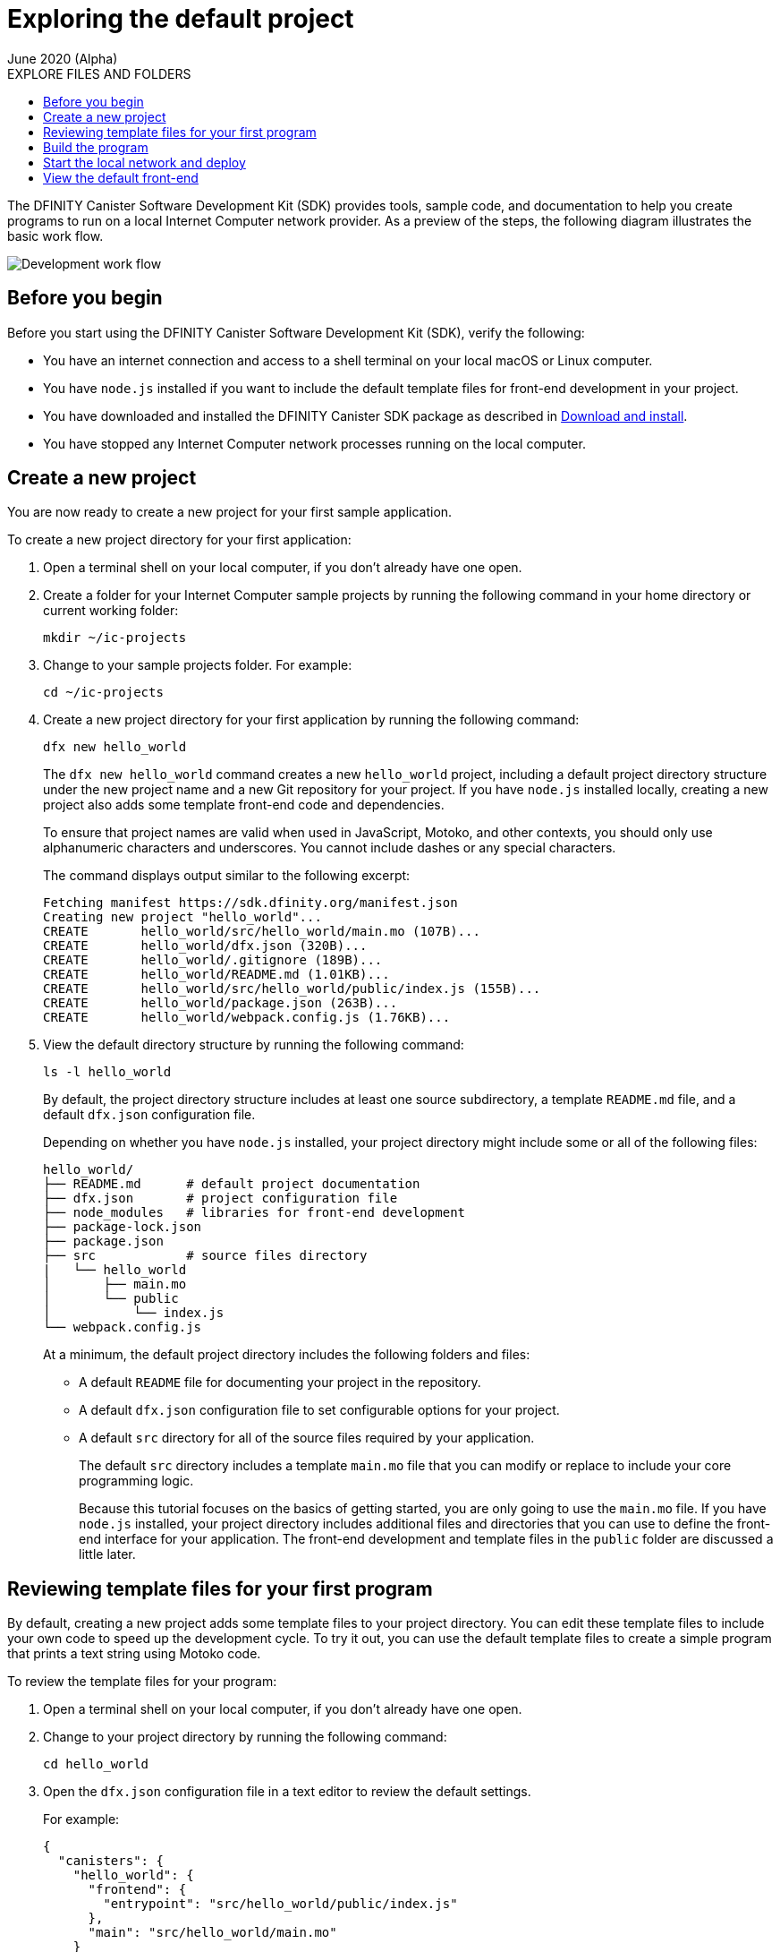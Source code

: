 = Exploring the default project
June 2020 (Alpha)
:toc:
:toc: right
:toc-title: EXPLORE FILES AND FOLDERS
:toclevels: 3
:proglang: Motoko
:platform: Internet Computer platform
:IC: Internet Computer
:company-id: DFINITY
:sdk-short-name: DFINITY Canister SDK
:sdk-long-name: DFINITY Canister Software Development Kit (SDK)

The {sdk-long-name} provides tools, sample code, and documentation to help you create programs to run on a local {IC} network provider.
As a preview of the steps, the following diagram illustrates the basic work flow.

image:dev-workflow-overview-getstarted.png[Development work flow]

== Before you begin

Before you start using the {sdk-long-name}, verify the following:

* You have an internet connection and access to a shell terminal on your local macOS or Linux computer.
* You have `+node.js+` installed if you want to include the default template files for front-end development in your project.
* You have downloaded and installed the {sdk-short-name} package as described in link:../../quickstart/quickstart{outfilesuffix}#download-and-install[Download and install].
* You have stopped any {IC} network processes running on the local
computer.

[[create-a-new-project]]
== Create a new project

You are now ready to create a new project for your first sample application.

To create a new project directory for your first application:

. Open a terminal shell on your local computer, if you don’t already have one open.
. Create a folder for your {IC} sample projects by running the following command in your home directory or current working folder:
+
[source,bash]
----
mkdir ~/ic-projects
----
. Change to your sample projects folder.
For example:
+
[source,bash]
----
cd ~/ic-projects
----
. Create a new project directory for your first application by running the following command:
+
[source,bash]
----
dfx new hello_world
----
+
The `+dfx new hello_world+` command creates a new `+hello_world+`
project, including a default project directory structure under the new
project name and a new Git repository for your project.
If you have `+node.js+` installed locally, creating a new project also adds some template front-end code and dependencies.
+
To ensure that project names are valid when used in JavaScript, Motoko, and other contexts, you should only use alphanumeric characters and underscores.
You cannot include dashes or any special characters.
+
The command displays output similar to the following excerpt:
+
[source,bash]
----
Fetching manifest https://sdk.dfinity.org/manifest.json
Creating new project "hello_world"...
CREATE       hello_world/src/hello_world/main.mo (107B)...
CREATE       hello_world/dfx.json (320B)...
CREATE       hello_world/.gitignore (189B)...
CREATE       hello_world/README.md (1.01KB)...
CREATE       hello_world/src/hello_world/public/index.js (155B)...
CREATE       hello_world/package.json (263B)...
CREATE       hello_world/webpack.config.js (1.76KB)...
----
. View the default directory structure by running the following command:
+
[source,bash]
----
ls -l hello_world
----
+
By default, the project directory structure includes at least one source subdirectory, a template `+README.md+` file, and a default `+dfx.json+` configuration file.
+
Depending on whether you have `+node.js+` installed, your project directory might include some or all of the following files:
+
[source,bash]
----
hello_world/
├── README.md      # default project documentation
├── dfx.json       # project configuration file
├── node_modules   # libraries for front-end development
├── package-lock.json
├── package.json
├── src            # source files directory
|   └── hello_world
│       ├── main.mo
│       └── public
│           └── index.js
└── webpack.config.js
----
+
At a minimum, the default project directory includes the following folders and files:

* A default `README` file for documenting your project in the repository.
* A default `+dfx.json+` configuration file to set configurable options for your project.
* A default `+src+` directory for all of the source files required by your application.
+
The default `+src+` directory includes a template `+main.mo+` file that you can modify or replace to include your core programming logic.
+
Because this tutorial focuses on the basics of getting started, you are only going to use the `+main.mo+` file. 
If you have `+node.js+` installed, your project directory includes additional files and directories that you can use to define the front-end interface for your application.
The front-end development and template files in the `+public+` folder are discussed a little later.

== Reviewing template files for your first program

By default, creating a new project adds some template files to your project directory.
You can edit these template files to include your own code to speed up the development cycle. 
To try it out, you can use the default template files to create a simple program that prints a text string using {proglang} code.

To review the template files for your program:

. Open a terminal shell on your local computer, if you don’t already have one open.
. Change to your project directory by running the following command:
+
[source,bash]
----
cd hello_world
----
. Open the `+dfx.json+` configuration file in a text editor to review the default settings.
+
For example:
+
[source,json]
----
{
  "canisters": {
    "hello_world": {
      "frontend": {
        "entrypoint": "src/hello_world/public/index.js"
      },
      "main": "src/hello_world/main.mo"
    }
  },
  "defaults": {
    "build": {
      "output": "canisters/"
    },
    "start": {
      "address": "127.0.0.1",
      "port": 8000,
      "serve_root": "canisters/hello_world/assets"
    }
  },
  "dfx": "0.5.4",
  "version": 1
}
----
+
You can leave the default settings as they are. 
The default settings enable you to build and deploy your `+hello_world+` project from the default `+main.mo+` source code as a WebAssembly module named `+hello_world+`.
. Close the `+dfx.json+` file to continue.
. Change to the `+src/hello_world+` directory.
+
[source,bash]
----
cd src/hello_world
----
. Open the `+main.mo+` file in a text editor and review the code in the template script:
+
[source,bash]
----
actor {
    public func greet(name : Text) : async Text {
        return "Hello, " # name # "!";
    };
};
----
+
You might notice that this sample code does not define a `+main+` function, which some programming languages require. 
For {proglang}, the `+main+` function is implicit in the file itself.
The implicit `+main+` function is a common convention in some scripting languages, such as Python and Perl. 
+
Although the traditional first program "Hello, World!" example normally illustrates how you can print a string using a `+print+` or `+println+` function, that traditional program would not represent a typical use case for {proglang} programs that run on the {IC}.
+
We’ll explore code that uses `+actor+` objects and asynchronous message handling more a little later. 
For now, you can continue to the next section to build the simple program from the default `+main.mo+` file.
. Close the `+main.mo+` file to continue.

== Build the program

You are now ready to compile the default program into an executable WebAssembly module.

To build the program executable:

[arabic]
. Open a terminal shell on your local computer, if you don’t already have one open.
. Navigate to the root of your `+hello_world+` project folder.
+
For example:
+
[source,bash]
----
cd ~/ic-projects/hello_world
----
+
Note that this step is required because you must run the `+dfx build+` command from within the project directory structure.
. Build the executable canister by running the following command:
+
[source,bash]
----
dfx build
----
+
The command displays output indicating that the build is successful.
+
For example, if you have `+node.js+` installed you should see output similar to the following:
+
[source,bash]
----
Building canisters hello_world
Building frontend
Bundling frontend assets in the canister
----
. Verify that the `+canisters/hello_world+` directory created by the `+build+` command contains the WebAssembly and related application files by running the following command.
+
[source,bash]
----
ls -l canisters/hello_world/
----
+
For example, the command returns output similar to the following if you have `+node.js+` installed locally:
+
[source,bash]
----
total 144
-rw-r--r--  1 pubs  staff      8 Jan 28 13:30 _canister.id
drwxr-xr-x  4 pubs  staff    128 Jan 28 13:30 assets
-rw-r--r--  1 pubs  staff     43 Jan 28 13:30 main.did
-rw-r--r--  1 pubs  staff    117 Jan 28 13:30 main.did.js
-rw-r--r--  1 pubs  staff    155 Jan 28 13:30 main.js
-rw-r--r--  1 pubs  staff  53420 Jan 28 13:30 main.wasm
----
+
The `canisters/hello_world` directory contains the following key files:

* The `+_canister.id+` file contains a randomly-generated identifier for your compiled program.
* The `+main.did+` file contains an interface description for your program.
* The `+main.js+` file contains a JavaScript representation of the canister interface for your program. 
* The `+main.wasm+` file contains the compiled WebAssembly for your program.

The `+canisters/hello_world+` directory also contains an `+assets+` subdirectory for your front-end JavaScript, custom CSS, and HTML files. 
In addition to these files, the `+dfx build+` command creates an `+idl_` directory with an interface description file labeled with your canister identifier (for example, with a file name with the randomly-generated identifier similar to `+81DDA04F69F40FEEAC.did+`).

== Start the local network and deploy

You now have a program that can be deployed on your local replica network.

To deploy the program on your local network:

[arabic]
. Open a terminal shell on your local computer, if you don’t already have one open, and navigate to your `+hello_world+` project directory.
. Start the {IC} network on your local computer by running the following command:
+
[source,bash]
----
dfx start
----
+
Depending on your platform and local security settings, you might see a warning displayed. 
If you are prompted to allow or deny incoming network connections, click *Allow*.
+
You can use the `+--background+` option to start the {IC} replica processes then run them in the background. If you use the `+--background+` option, you can continue to the next step without opening another terminal shell on your local computer.
+
If you don't specify the `+--background+` option, you must open a new terminal shell. 
For example, if you are in the Terminal application on macOS, click Shell, then click *New Window*.
You can then navigate to your `+hello_world+` project directory in the new terminal shell before continuing to the next step.
+
After you start the local network, you should see the `Internet Computer replica started` message and details about your current network configuration.
. Deploy your `+hello_world+` project on the local network by running the `+dfx canister install+` command and specifying a `+canister_name+` that matches the canister name specified in the `+dfx.json+` configuration file.
+
For this tutorial, the canister name is `+hello_world+` and the path to the compiled code for the canister you want to deploy is `+canisters/hello_world/main.wasm+`, so you can deploy the canister by running the following command:
+
[source,bash]
----
dfx canister install hello_world
----
+
The command output displays output similar to the following:
+
[source,bash]
----
Installing code for canister hello_world, with canister_id ic:81DDA04F69F40FEEAC
----
. Call the predefined `+greet+` method in the program by running the following command:
+
[source,bash]
----
dfx canister call hello_world greet "there" --type string
----
+
This example uses the `+dfx canister call+` command to pass "there" as an argument of type `+string+` to the `+greet+` function.
. Verify the command displays the return value of the `+greet+` function (Hello, there!).
+
For example:
+
[source,bash]
----
("Hello, there!")
----
. Stop the local {IC} network on your local computer by running the following command:
+
[source,bash]
----
dfx stop
----

== View the default front-end

If you have `+node.js+` installed in your development environment, your project includes a simple front-end example that uses a template `+index.js+` JavaScript file and a sample `+index.html+` file for accessing the `+hello_world+` program in a browser.

To explore the default front-end template:

. Open a terminal shell on your local computer, if you don’t already have one open, and navigate to your `+hello_world+` project directory.
. Open the `+src/hello_world/public/index.js+` file in a text editor and review the code in the template script:
+
[source,bash]
----
import hello_world from 'ic:canisters/hello_world';

hello_world.greet(window.prompt("Enter your name:")).then(greeting => {
  window.alert(greeting);
});
----
+
The template `+index.js+` file uses the Document Object Model (DOM) to describe the structure and content of a document on the web.
+
This sample file imports the canister you created and calls the `+greet+` function in a prompt window.
. Close the `+index.js+` file to continue.
. View the static assets created in the `canisters` directory by running following command:
+
[source,bash]
----
ls -l canisters/hello_world/assets/
----
+
The command displays output similar to the following if you have `+node.js+` installed.
+
[source,bash]
----
total 24
-rw-r--r--  1 pubs  staff  1191 Jan 28 13:30 index.js
-rw-r--r--  1 pubs  staff  5524 Jan 28 13:30 index.js.map
----
+
These files were generated automatically by the `+dfx build+` command using node modules and the template `+index.js+` file.
. Start the {IC} network on your local computer by running the following command:
+
[source,bash]
----
dfx start
----
. Open a browser and navigate to the address and port number specified in the `+dfx.json+` configuration file.
+
By default, the URL uses the localhost address (`+127.0.0.1+`) and port number `+8000+`, so you can navigate to the front-end for the hello_world program using `+127.0.0.1:8000+` for the URL.
+
In addition to the host and port, the URL you specify needs to include `+canisterId+` parameter to identify the canister that you want the web server to display. 
To specify the canister, append the identifier using the following syntax:
+
[source,bash]
----
?canisterId=ic:_canister_identifier_
----
+
For example, the full URL should look similar to the following:
+
[source,bash,subs="quotes"]
----
http://localhost:8000/?canisterId=ic:81DDA04F69F40FEEAC
----
. Verify that you are prompted to type a greeting.
+
For example:
+
image:hello-world-prompt.png[Hello world prompt window]
. Type a greeting, then click *OK* to return the greeting.
+
For example:
+
image:hello-world-return.png[Hello world return string]
